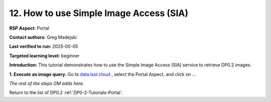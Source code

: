 .. This is the beginning of a new tutorial focussing on learning to study variability using features of the Rubin Portal

.. Review the README on instructions to contribute.
.. Review the style guide to keep a consistent approach to the documentation.
.. Static objects, such as figures, should be stored in the _static directory. Review the _static/README on instructions to contribute.
.. Do not remove the comments that describe each section. They are included to provide guidance to contributors.
.. Do not remove other content provided in the templates, such as a section. Instead, comment out the content and include comments to explain the situation. For example:
	- If a section within the template is not needed, comment out the section title and label reference. Do not delete the expected section title, reference or related comments provided from the template.
    - If a file cannot include a title (surrounded by ampersands (#)), comment out the title from the template and include a comment explaining why this is implemented (in addition to applying the ``title`` directive).

.. This is the label that can be used for cross referencing this file.
.. Recommended title label format is "Directory Name"-"Title Name" -- Spaces should be replaced by hyphens.
.. _Tutorials-Examples-DP0-2-Portal-howto-sia:
.. Each section should include a label for cross referencing to a given area.
.. Recommended format for all labels is "Title Name"-"Section Name" -- Spaces should be replaced by hyphens.
.. To reference a label that isn't associated with an reST object such as a title or figure, you must include the link and explicit title using the syntax :ref:`link text <label-name>`.
.. A warning will alert you of identical labels during the linkcheck process.

########################################
12. How to use Simple Image Access (SIA)
########################################

.. This section should provide a brief, top-level description of the page.

**RSP Aspect:** Portal

**Contact authors:** Greg Madejski

**Last verified to run:** 2025-05-05

**Targeted learning level:** beginner 

**Introduction:**
This tutorial demonstrates how to use the Simple Image Access (SIA) service to retrieve DP0.2 images.

**1. Execute an image query.**
Go to `data.lsst.cloud <https://data.lsst.cloud>`_ , select the Portal Aspect, and
click on ...


*The rest of the steps GM adds here.*




Return to the list of DP0.2 :ref:`DP0-2-Tutorials-Portal`.
